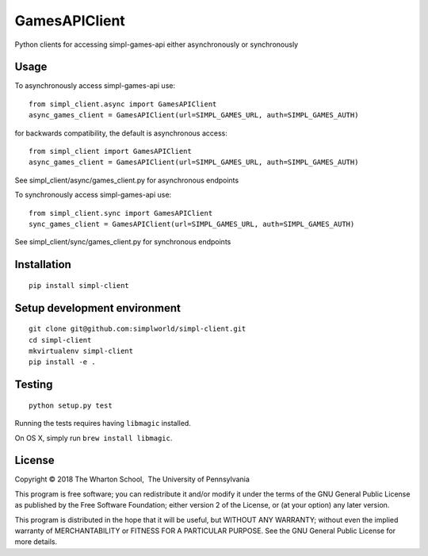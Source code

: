 GamesAPIClient
==============

.. image:: https://travis-ci.com/simplworld/simpl-client.svg?token=cyqpBgqLC1o8qUptfcpE&branch=master
    :target: https://travis-ci.com/simplworld/simpl-client


Python clients for accessing simpl-games-api either asynchronously or synchronously

Usage
-----


To asynchronously access simpl-games-api use::

    from simpl_client.async import GamesAPIClient
    async_games_client = GamesAPIClient(url=SIMPL_GAMES_URL, auth=SIMPL_GAMES_AUTH)

for backwards compatibility, the default is asynchronous access::

    from simpl_client import GamesAPIClient
    async_games_client = GamesAPIClient(url=SIMPL_GAMES_URL, auth=SIMPL_GAMES_AUTH)

See simpl_client/async/games_client.py for asynchronous endpoints

To synchronously access simpl-games-api use::

    from simpl_client.sync import GamesAPIClient
    sync_games_client = GamesAPIClient(url=SIMPL_GAMES_URL, auth=SIMPL_GAMES_AUTH)

See simpl_client/sync/games_client.py for synchronous endpoints

Installation
------------
::

    pip install simpl-client




Setup development environment
-----------------------------
::

    git clone git@github.com:simplworld/simpl-client.git
    cd simpl-client
    mkvirtualenv simpl-client
    pip install -e .

Testing
-------
::

    python setup.py test

Running the tests requires having ``libmagic`` installed.

On OS X, simply run ``brew install libmagic``.

License
-------

Copyright © 2018 The Wharton School,  The University of Pennsylvania 

This program is free software; you can redistribute it and/or
modify it under the terms of the GNU General Public License
as published by the Free Software Foundation; either version 2
of the License, or (at your option) any later version.

This program is distributed in the hope that it will be useful,
but WITHOUT ANY WARRANTY; without even the implied warranty of
MERCHANTABILITY or FITNESS FOR A PARTICULAR PURPOSE.  See the
GNU General Public License for more details.
